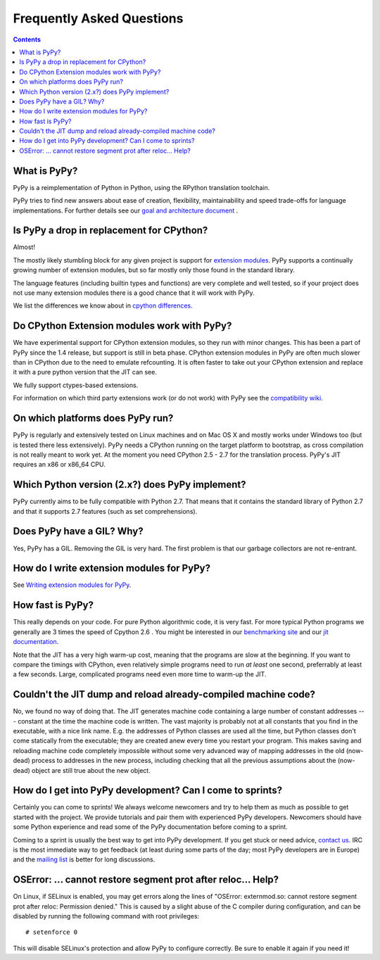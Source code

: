 ==========================
Frequently Asked Questions
==========================

.. contents::

-------------
What is PyPy?
-------------

PyPy is a reimplementation of Python in Python, using the RPython translation
toolchain.

PyPy tries to find new answers about ease of creation, flexibility,
maintainability and speed trade-offs for language implementations.
For further details see our `goal and architecture document`_ .

.. _`goal and architecture document`: architecture.html


.. _`drop in replacement`:

------------------------------------------
Is PyPy a drop in replacement for CPython?
------------------------------------------

Almost!

The mostly likely stumbling block for any given project is support for
`extension modules`_.  PyPy supports a continually growing
number of extension modules, but so far mostly only those found in the
standard library.

The language features (including builtin types and functions) are very
complete and well tested, so if your project does not use many
extension modules there is a good chance that it will work with PyPy.

We list the differences we know about in `cpython differences`_.

--------------------------------------------
Do CPython Extension modules work with PyPy?
--------------------------------------------

We have experimental support for CPython extension modules, so
they run with minor changes.  This has been a part of PyPy since
the 1.4 release, but support is still in beta phase.  CPython
extension modules in PyPy are often much slower than in CPython due to
the need to emulate refcounting.  It is often faster to take out your
CPython extension and replace it with a pure python version that the
JIT can see.

We fully support ctypes-based extensions.

For information on which third party extensions work (or do not work) 
with PyPy see the `compatibility wiki`_.


.. _`extension modules`: cpython_differences.html#extension-modules
.. _`cpython differences`: cpython_differences.html
.. _`compatibility wiki`: https://bitbucket.org/pypy/compatibility/wiki/Home

---------------------------------
On which platforms does PyPy run?
---------------------------------

PyPy is regularly and extensively tested on Linux machines and on Mac
OS X and mostly works under Windows too (but is tested there less
extensively). PyPy needs a CPython running on the target platform to
bootstrap, as cross compilation is not really meant to work yet.
At the moment you need CPython 2.5 - 2.7
for the translation process. PyPy's JIT requires an x86 or x86_64 CPU.

------------------------------------------------
Which Python version (2.x?) does PyPy implement?
------------------------------------------------

PyPy currently aims to be fully compatible with Python 2.7. That means that
it contains the standard library of Python 2.7 and that it supports 2.7
features (such as set comprehensions).  

.. _threading:

-------------------------------------------------
Does PyPy have a GIL?  Why?
-------------------------------------------------

Yes, PyPy has a GIL.  Removing the GIL is very hard.  The first problem
is that our garbage collectors are not re-entrant.

------------------------------------------
How do I write extension modules for PyPy?
------------------------------------------

See `Writing extension modules for PyPy`__.

.. __: extending.html

-----------------
How fast is PyPy?
-----------------
This really depends on your code.
For pure Python algorithmic code, it is very fast.  For more typical
Python programs we generally are 3 times the speed of Cpython 2.6 .
You might be interested in our `benchmarking site`_ and our 
`jit documentation`_.

Note that the JIT has a very high warm-up cost, meaning that the
programs are slow at the beginning.  If you want to compare the timings
with CPython, even relatively simple programs need to run *at least* one
second, preferrably at least a few seconds.  Large, complicated programs
need even more time to warm-up the JIT.

.. _`benchmarking site`: http://speed.pypy.org

.. _`jit documentation`: jit/index.html

---------------------------------------------------------------
Couldn't the JIT dump and reload already-compiled machine code?
---------------------------------------------------------------

No, we found no way of doing that.  The JIT generates machine code
containing a large number of constant addresses --- constant at the time
the machine code is written.  The vast majority is probably not at all
constants that you find in the executable, with a nice link name.  E.g.
the addresses of Python classes are used all the time, but Python
classes don't come statically from the executable; they are created anew
every time you restart your program.  This makes saving and reloading
machine code completely impossible without some very advanced way of
mapping addresses in the old (now-dead) process to addresses in the new
process, including checking that all the previous assumptions about the
(now-dead) object are still true about the new object.

-----------------------------------------------------------
How do I get into PyPy development?  Can I come to sprints?
-----------------------------------------------------------

Certainly you can come to sprints! We always welcome newcomers and try
to help them as much as possible to get started with the project.  We
provide tutorials and pair them with experienced PyPy
developers. Newcomers should have some Python experience and read some
of the PyPy documentation before coming to a sprint.

Coming to a sprint is usually the best way to get into PyPy development.
If you get stuck or need advice, `contact us`_. IRC is
the most immediate way to get feedback (at least during some parts of the day;
most PyPy developers are in Europe) and the `mailing list`_ is better for long
discussions.

.. _`contact us`: index.html
.. _`mailing list`: http://python.org/mailman/listinfo/pypy-dev

-------------------------------------------------------------
OSError: ... cannot restore segment prot after reloc... Help?
-------------------------------------------------------------

On Linux, if SELinux is enabled, you may get errors along the lines of
"OSError: externmod.so: cannot restore segment prot after reloc: Permission
denied." This is caused by a slight abuse of the C compiler during
configuration, and can be disabled by running the following command with root
privileges::

    # setenforce 0

This will disable SELinux's protection and allow PyPy to configure correctly.
Be sure to enable it again if you need it!
